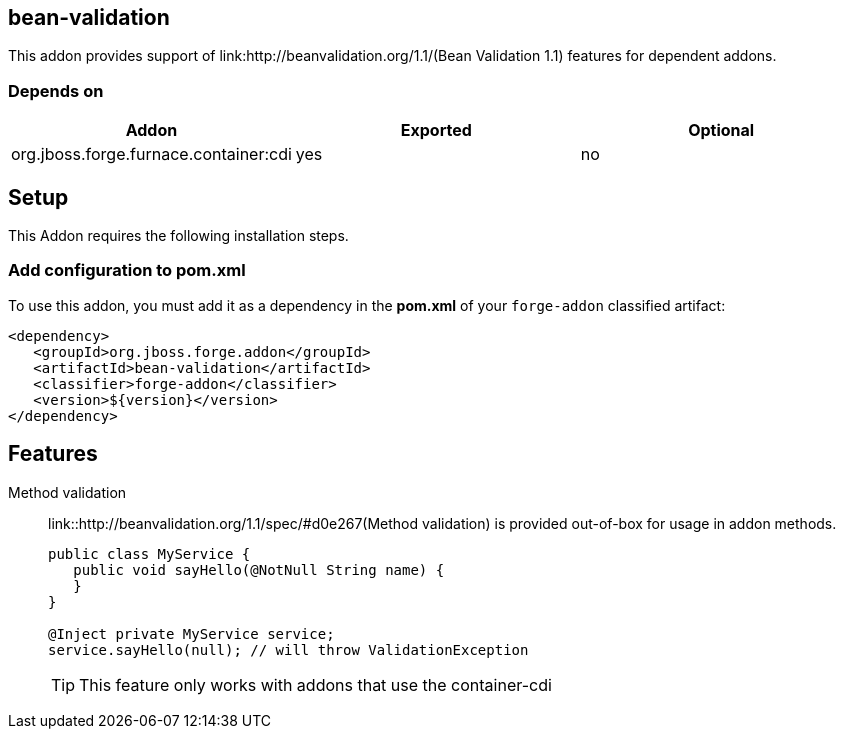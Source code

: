 == bean-validation
:idprefix: id_ 

This addon provides support of link:http://beanvalidation.org/1.1/(Bean Validation 1.1) features for dependent addons. 
        
=== Depends on

[options="header"]
|===
|Addon |Exported |Optional

|org.jboss.forge.furnace.container:cdi
|yes
|no

|===

== Setup

This Addon requires the following installation steps.

=== Add configuration to pom.xml 

To use this addon, you must add it as a dependency in the *pom.xml* of your `forge-addon` classified artifact:

[source,xml]
----
<dependency>
   <groupId>org.jboss.forge.addon</groupId>
   <artifactId>bean-validation</artifactId>
   <classifier>forge-addon</classifier>
   <version>${version}</version>
</dependency>
----

== Features

Method validation:: 
	link::http://beanvalidation.org/1.1/spec/#d0e267(Method validation) is provided out-of-box for usage in addon methods.
+
[source,java]
----

public class MyService {
   public void sayHello(@NotNull String name) {
   }
}

@Inject private MyService service;
service.sayHello(null); // will throw ValidationException
----
+
[TIP] 
====
This feature only works with addons that use the container-cdi
==== 
